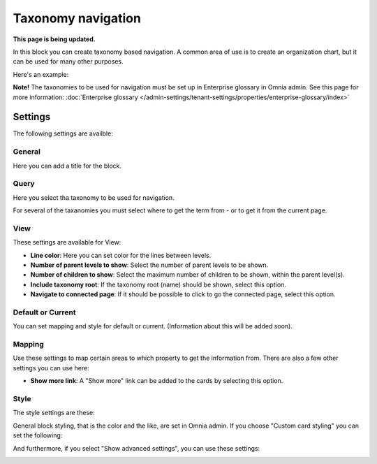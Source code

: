 Taxonomy navigation
========================

**This page is being updated.**

In this block you can create taxonomy based navigation. A common area of use is to create an organization chart, but it can be used for many other purposes.

Here's an example:

.. image:: taxonomy-navigation-example.png

**Note!** The taxonomies to be used for navigation must be set up in Enterprise glossary in Omnia admin. See this page for more information: :doc:`Enterprise glossary </admin-settings/tenant-settings/properties/enterprise-glossary/index>`

Settings
*********
The following settings are availble:

.. image:: taxonomy-navigation-settings-all-v75.png

General
-----------
Here you can add a title for the block.

.. image:: taxonomy-navigation-settings-general-v75.png

Query
---------
Here you select tha taxonomy to be used for navigation.

.. image:: taxonomy-navigation-settings-query-v75.png

For several of the taxanomies you must select where to get the term from - or to get it from the current page. 

.. image:: taxonomy-navigation-settings-query-term-v75.png

View
-----------
These settings are available for View:

.. image:: taxonomy-navigation-settings-view-v75-frane.png

+ **Line color**: Here you can set color for the lines between levels.
+ **Number of parent levels to show**: Select the number of parent levels to be shown.
+ **Number of children to show**: Select the maximum number of children to be shown, within the parent level(s).
+ **Include taxonomy root**: If the taxonomy root (name) should be shown, select this option.
+ **Navigate to connected page**: If it should be possible to click to go the connected page, select this option.

Default or Current
--------------------
You can set mapping and style for default or current. (Information about this will be added soon).

Mapping
---------
Use these settings to map certain areas to which property to get the information from. There are also a few other settings you can use here:

.. image:: taxonomy-navigation-settings-view-mapping-v75.png

+ **Show more link**: A "Show more" link can be added to the cards by selecting this option. 

Style
----------
The style settings are these:

.. image:: taxonomy-navigation-settings-style.png

General block styling, that is the color and the like, are set in Omnia admin. If you choose "Custom card styling" you can set the following:

.. image:: taxonomy-navigation-settings-style-custom.png

And furthermore, if you select "Show advanced settings", you can use these settings:

.. image:: taxonomy-navigation-settings-style-custom-advanced.png

